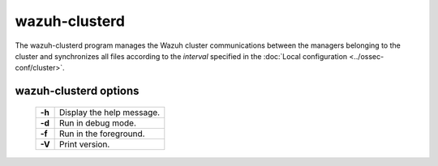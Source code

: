 .. Copyright (C) 2018 Wazuh, Inc.

.. _clusterd:

wazuh-clusterd
==============

.. versionadded:: 3.0.0

The wazuh-clusterd program manages the Wazuh cluster communications between the managers belonging to the cluster and synchronizes all files according to the *interval* specified in the :doc:`Local configuration <../ossec-conf/cluster>`.


wazuh-clusterd options
----------------------

  +---------+---------------------------+
  | **-h**  | Display the help message. |
  +---------+---------------------------+
  | **-d**  | Run in debug mode.        |
  +---------+---------------------------+
  | **-f**  | Run in the foreground.    |
  +---------+---------------------------+
  | **-V**  | Print version.            |
  +---------+---------------------------+
